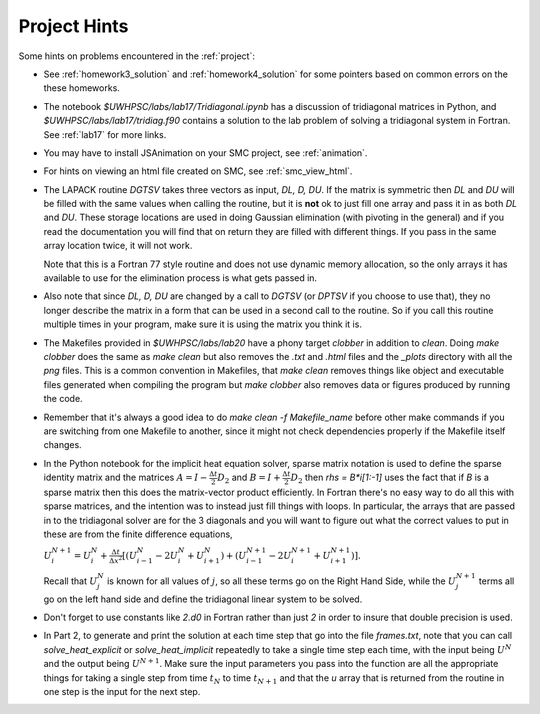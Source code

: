 
.. _project_hints:

Project Hints
-------------

Some hints on problems encountered in the :ref:`project`:

* See :ref:`homework3_solution` and :ref:`homework4_solution` for some 
  pointers based on common errors on the these homeworks.

* The notebook `$UWHPSC/labs/lab17/Tridiagonal.ipynb` has a discussion of 
  tridiagonal matrices in Python, and `$UWHPSC/labs/lab17/tridiag.f90` contains a
  solution to the lab problem of solving a tridiagonal system in Fortran.
  See :ref:`lab17` for more links.

* You may have to install JSAnimation on your SMC project, see
  :ref:`animation`.

* For hints on viewing an html file created on SMC, see
  :ref:`smc_view_html`. 

* The LAPACK routine `DGTSV` takes three vectors as input, `DL, D, DU`.
  If the matrix is symmetric then `DL` and `DU` will be filled with the same
  values when calling the routine, but it is **not** ok to just fill one array
  and pass it in as both `DL` and `DU`.  These storage locations are used in
  doing Gaussian elimination (with pivoting in the general) and if you read the
  documentation you will find that on return they are filled with different
  things.  If you pass in the same array location twice, it will not work.

  Note that this is a Fortran 77 style routine and does not use dynamic memory
  allocation, so the only arrays it has available to use for the elimination 
  process is what gets passed in.

* Also note that since  `DL, D, DU` are changed by a call to `DGTSV` (or `DPTSV`
  if you choose to use that), they no longer describe the matrix in a form that
  can be used in a second call to the routine.  So if you call this routine
  multiple times in your program, make sure it is using the matrix you think it is.

* The Makefiles provided in `$UWHPSC/labs/lab20` have a phony target `clobber` in
  addition to `clean`.  Doing  `make clobber`
  does the same as `make clean`  but also removes the `.txt` and `.html` files
  and the `_plots` directory with all the `png` files.  This is a common
  convention in Makefiles, that `make clean` removes things like object and 
  executable files generated when compiling the program but `make clobber` also
  removes data or figures produced by running the code.

* Remember that it's always a good idea to do `make clean -f Makefile_name`
  before other make commands if you are switching from one Makefile to
  another, since it might not check dependencies properly if the Makefile
  itself changes.

* In the Python notebook for the implicit heat equation solver, 
  sparse matrix notation is used to define the sparse identity matrix
  and the matrices :math:`A = I - \frac{\Delta t}{2} D_2` and
  :math:`B = I + \frac{\Delta t}{2} D_2` then `rhs = B*i[1:-1]` uses
  the fact that if `B` is a sparse matrix then this does the matrix-vector
  product efficiently.  In Fortran there's no easy way to do all this with
  sparse matrices, and the intention was to instead just fill things with 
  loops.  In particular, the arrays that are passed in to the tridiagonal
  solver are for the 3 diagonals and you will want to figure out what the
  correct values to put in these are from the finite difference equations,
  
  :math:`U_i^{N+1} = U_i^N +  \frac{\Delta t}{\Delta x^2} [(U_{i-1}^N -
  2U_i^N + U_{i+1}^N) + (U_{i-1}^{N+1} - 2U_i^{N+1} + U_{i+1}^{N+1})].`

  Recall that :math:`U_j^N` is known for all values of :math:`j`, 
  so all these terms go on the Right Hand Side, while the :math:`U_j^{N+1}` 
  terms all go on the left hand side and define the tridiagonal linear system 
  to be solved.  

* Don't forget to use constants like `2.d0` in  Fortran rather than just `2`
  in order to insure that double precision is used.

* In Part 2, to generate and print the solution at each time step that
  go into the file `frames.txt`, note that you can call
  `solve_heat_explicit` or `solve_heat_implicit` repeatedly to take a single
  time step each time, with the input being :math:`U^N` and the output being
  :math:`U^{N+1}`.  Make sure the input parameters you pass into the
  function are all the appropriate things for taking a single step from 
  time :math:`t_N` to time :math:`t_{N+1}` and that the `u` array that is
  returned from the routine in one step is the input for the next step.

